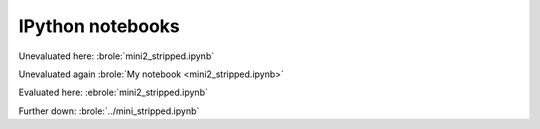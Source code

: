 #################
IPython notebooks
#################

Unevaluated here: :brole:`mini2_stripped.ipynb`

Unevaluated again :brole:`My notebook <mini2_stripped.ipynb>`

Evaluated here: :ebrole:`mini2_stripped.ipynb`

Further down: :brole:`../mini_stripped.ipynb`
